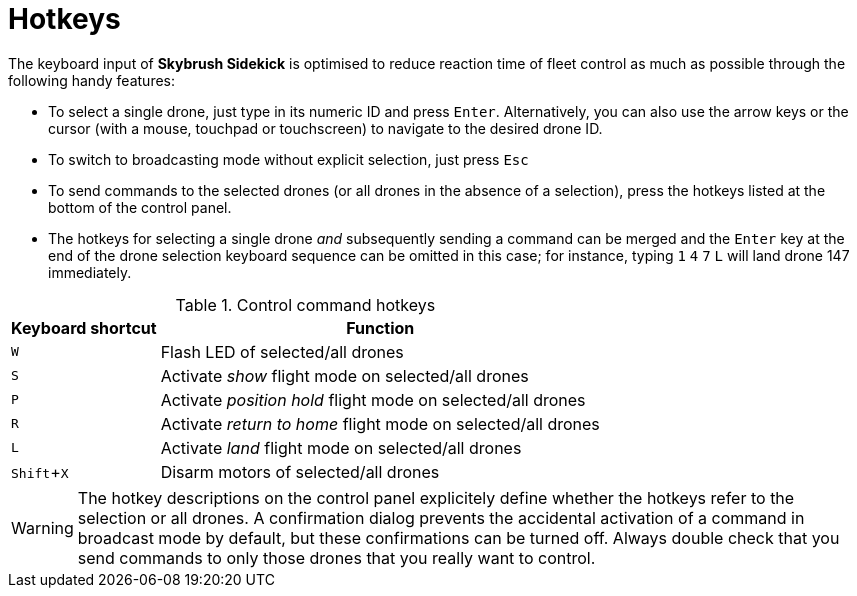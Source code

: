 = Hotkeys
:imagesdir: ../assets/images
:experimental:

The keyboard input of *Skybrush Sidekick* is optimised to reduce reaction time of fleet control as much as possible through the following handy features:

* To select a single drone, just type in its numeric ID and press kbd:[Enter]. Alternatively, you can also use the arrow keys or the cursor (with a mouse, touchpad or touchscreen) to navigate to the desired drone ID.

* To switch to broadcasting mode without explicit selection, just press kbd:[Esc]

* To send commands to the selected drones (or all drones in the absence of a selection), press the hotkeys listed at the bottom of the control panel.

* The hotkeys for selecting a single drone _and_ subsequently sending a command can be merged and the kbd:[Enter] key at the end of the drone selection keyboard sequence can be omitted in this case; for instance, typing kbd:[1] kbd:[4] kbd:[7] kbd:[L] will land drone 147 immediately.

.Control command hotkeys
[%autowidth]
|===
|Keyboard shortcut|Function

|kbd:[W]|Flash LED of selected/all drones
|kbd:[S]|Activate _show_ flight mode on selected/all drones
|kbd:[P]|Activate _position hold_ flight mode on selected/all drones
|kbd:[R]|Activate _return to home_ flight mode on selected/all drones
|kbd:[L]|Activate _land_ flight mode on selected/all drones
|kbd:[Shift+X]|Disarm motors of selected/all drones
|===

WARNING: The hotkey descriptions on the control panel explicitely define whether the hotkeys refer to the selection or all drones. A confirmation dialog prevents the accidental activation of a command in broadcast mode by default, but these confirmations can be turned off. Always double check that you send commands to only those drones that you really want to control. 

